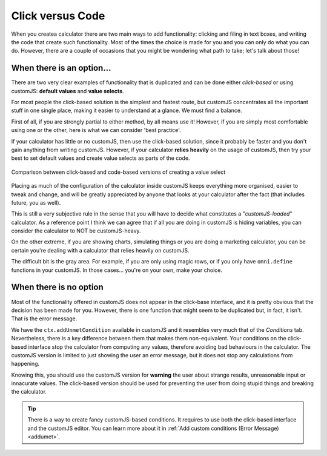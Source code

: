 Click versus Code
=================

When you createa calculator there are two main ways to add functionality: clicking and filing in text boxes, and writing the code that create such functionality. Most of the times the choice is made for you and you can only do what you can do. However, there are a couple of occasions that you might be wondering what path to take; let's talk about those!

When there is an option...
--------------------------

There are two very clear examples of functionality that is duplicated and can be done either *click-based* or using customJS: **default values** and **value selects**. 

For most people the click-based solution is the simplest and fastest route, but customJS concentrates all the important stuff in one single place, making it easier to understand at a glance. We must find a balance.

First of all, if you are strongly partial to either method, by all means use it! However, if you are simply most comfortable using one or the other, here is what we can consider 'best practice'.

If your calculator has little or no customJS, then use the click-based solution, since it probably be faster and you don't gain anything from writing customJS. However, if your calculator **relies heavily** on the usage of customJS, then try your best to set default values and create value selects as parts of the code.

.. _clickVsCode:                  
.. figure:: clickVsCode.png
    :scale: 80%
    :alt: creating value select code vs click
    :align: center

    Comparison between click-based and code-based versions of creating a value select

Placing as much of the configuration of the calculator inside customJS keeps everything more organised, easier to tweak and change, and will be greatly appreciated by anyone that looks at your calculator after the fact (that includes future, you as well).

This is still a very subjective rule in the sense that you will have to decide what constitutes a "*customJS-loaded*" calculator. As a reference point I think we can agree that if all you are doing in customJS is hiding variables, you can consider the calculator to NOT be customJS-heavy.

On the other extreme, if you are showing charts, simulating things or you are doing a marketing calculator, you can be certain you're dealing with a calculator that relies heavily on customJS.

The difficult bit is the gray area. For example, if you are only using magic rows, or if you only have ``omni.define`` functions in your customJS. In those cases... you're on your own, make your choice.

When there is no option
-----------------------

Most of the functionality offered in customJS does not appear in the click-base interface, and it is pretty obvious that the decision has been made for you. However, there is one function that might seem to be duplicated but, in fact, it isn't. That is the error message.

We have the ``ctx.addUnmetCondition`` available in customJS and it resembles very much that of the *Conditions* tab. Nevertheless, there is a key difference between them that makes them non-equivalent. Your conditions on the click-based interface stop the calculator from computing any values, therefore avoiding bad behaviours in the calculator. The customJS version is limited to just showing the user an error message, but it does not stop any calculations from happening.

Knowing this, you should use the customJS version for **warning** the user about strange results, unreasonable input or innacurate values. The click-based version should be used for preventing the user from doing stupid things and breaking the calculator.

.. tip:: 
  There is a way to create fancy customJS-based conditions. It requires to use both the click-based interface and the customJS editor. You can learn more about it in :ref:`Add custom conditions (Error Message)<addumet>`.
